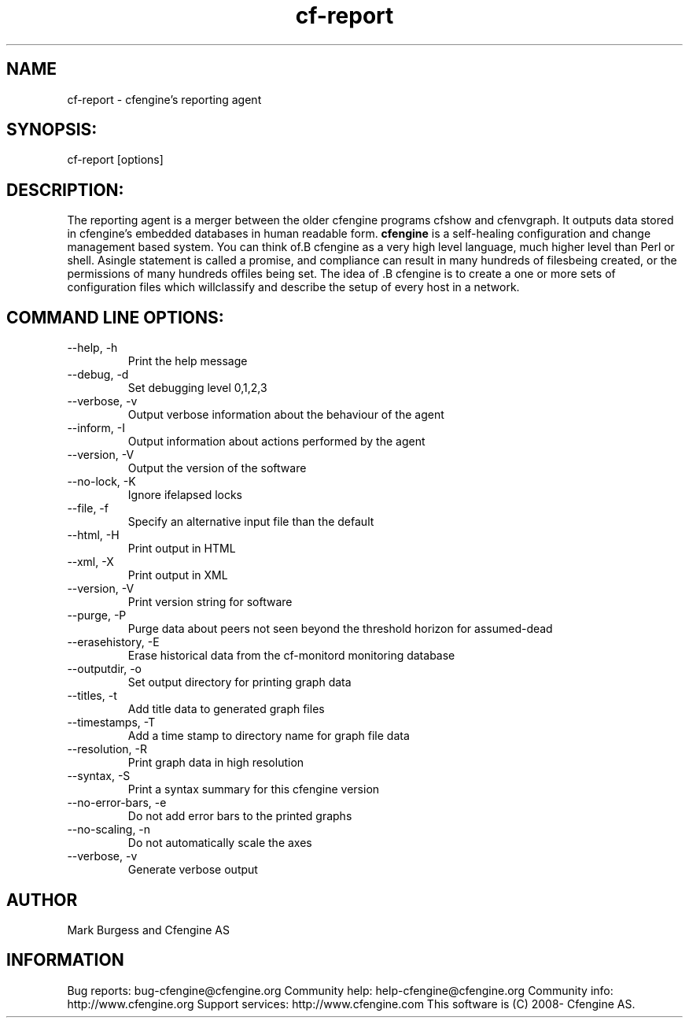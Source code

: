 .TH cf-report 8 "Maintenance Commands"
.SH NAME
cf-report - cfengine's reporting agent

.SH SYNOPSIS:

 cf-report [options]

.SH DESCRIPTION:

The reporting agent is a merger between the older
cfengine programs cfshow and cfenvgraph. It outputs
data stored in cfengine's embedded databases in human
readable form.
.B cfengine
is a self-healing configuration and change management based system. You can think of.B cfengine
as a very high level language, much higher level than Perl or shell. Asingle statement is called a promise, and compliance can result in many hundreds of filesbeing created, or the permissions of many hundreds offiles being set. The idea of .B cfengine
is to create a one or more sets of configuration files which willclassify and describe the setup of every host in a network.
.SH COMMAND LINE OPTIONS:
.IP "--help, -h"
Print the help message
.IP "--debug, -d" value
Set debugging level 0,1,2,3
.IP "--verbose, -v"
Output verbose information about the behaviour of the agent
.IP "--inform, -I"
Output information about actions performed by the agent
.IP "--version, -V"
Output the version of the software
.IP "--no-lock, -K"
Ignore ifelapsed locks
.IP "--file, -f" value
Specify an alternative input file than the default
.IP "--html, -H"
Print output in HTML
.IP "--xml, -X"
Print output in XML
.IP "--version, -V"
Print version string for software
.IP "--purge, -P"
Purge data about peers not seen beyond the threshold horizon for assumed-dead
.IP "--erasehistory, -E" value
Erase historical data from the cf-monitord monitoring database
.IP "--outputdir, -o" value
Set output directory for printing graph data
.IP "--titles, -t"
Add title data to generated graph files
.IP "--timestamps, -T"
Add a time stamp to directory name for graph file data
.IP "--resolution, -R"
Print graph data in high resolution
.IP "--syntax, -S"
Print a syntax summary for this cfengine version
.IP "--no-error-bars, -e"
Do not add error bars to the printed graphs
.IP "--no-scaling, -n"
Do not automatically scale the axes
.IP "--verbose, -v"
Generate verbose output
.SH AUTHOR
Mark Burgess and Cfengine AS
.SH INFORMATION

Bug reports: bug-cfengine@cfengine.org
.pp
Community help: help-cfengine@cfengine.org
.pp
Community info: http://www.cfengine.org
.pp
Support services: http://www.cfengine.com
.pp
This software is (C) 2008- Cfengine AS.
